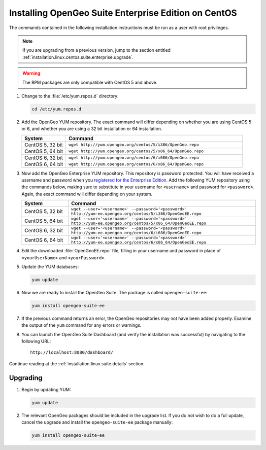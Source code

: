 .. _installation.linux.centos.suite.enterprise:

Installing OpenGeo Suite Enterprise Edition on CentOS
=====================================================

The commands contained in the following installation instructions must be run as a user with root privileges. 

.. note:: If you are upgrading from a previous version, jump to the section entitled :ref:`installation.linux.centos.suite.enterprise.upgrade`.

.. warning:: The RPM packages are only compatible with CentOS 5 and above.

#. Change to the :file:`/etc/yum.repos.d` directory:

   .. code-block:: bash

      cd /etc/yum.repos.d

#. Add the OpenGeo YUM repository.  The exact command will differ depending on whether you are using CentOS 5 or 6, and whether you are using a 32 bit installation or 64 installation.

   .. list-table::
      :widths: 20 80
      :header-rows: 1

      * - System
        - Command
      * - CentOS 5, 32 bit
        - ``wget http://yum.opengeo.org/centos/5/i386/OpenGeo.repo``
      * - CentOS 5, 64 bit
        - ``wget http://yum.opengeo.org/centos/5/x86_64/OpenGeo.repo``
      * - CentOS 6, 32 bit
        - ``wget http://yum.opengeo.org/centos/6/i686/OpenGeo.repo``
      * - CentOS 6, 64 bit
        - ``wget http://yum.opengeo.org/centos/6/x86_64/OpenGeo.repo``

#. Now add the OpenGeo Enterprise YUM repository.  This repository is password protected.  You will have received a username and password when you `registered for the Enterprise Edition <http://opengeo.org/products/suite/register/>`_.  Add the following YUM repository using the commands below, making sure to substitute in your username for ``<username>`` and password for ``<password>``.  Again, the exact command will differ depending on your system.

   .. list-table::
      :widths: 20 80
      :header-rows: 1

      * - System
        - Command
      * - CentOS 5, 32 bit
        - ``wget --user='<username>' --password='<password>' http://yum-ee.opengeo.org/centos/5/i386/OpenGeoEE.repo``
      * - CentOS 5, 64 bit
        - ``wget --user='<username>' --password='<password>' http://yum-ee.opengeo.org/centos/5/x86_64/OpenGeoEE.repo``
      * - CentOS 6, 32 bit
        - ``wget --user='<username>' --password='<password>' http://yum-ee.opengeo.org/centos/6/i686/OpenGeoEE.repo``
      * - CentOS 6, 64 bit
        - ``wget --user='<username>' --password='<password>' http://yum-ee.opengeo.org/centos/6/x86_64/OpenGeoEE.repo``

#. Edit the downloaded :file:`OpenGeoEE.repo` file, filling in your username and password in place of ``<yourUserName>`` and ``<yourPassword>``.

#. Update the YUM databases:

   .. code-block:: bash

      yum update

#. Now we are ready to install the OpenGeo Suite.  The package is called ``opengeo-suite-ee``:

   .. code-block:: bash

      yum install opengeo-suite-ee

#. If the previous command returns an error, the OpenGeo repositories may not have been added properly. Examine the output of the ``yum`` command for any errors or warnings.

#. You can launch the OpenGeo Suite Dashboard (and verify the installation was successful) by navigating to the following URL::

      http://localhost:8080/dashboard/

Continue reading at the :ref:`installation.linux.suite.details` section.


.. _installation.linux.centos.suite.enterprise.upgrade:

Upgrading
---------

#. Begin by updating YUM:

   .. code-block:: bash

      yum update

#. The relevant OpenGeo packages should be included in the upgrade list. If you do not wish to do a full update, cancel the upgrade and install the ``opengeo-suite-ee`` package manually:

   .. code-block:: bash

      yum install opengeo-suite-ee


